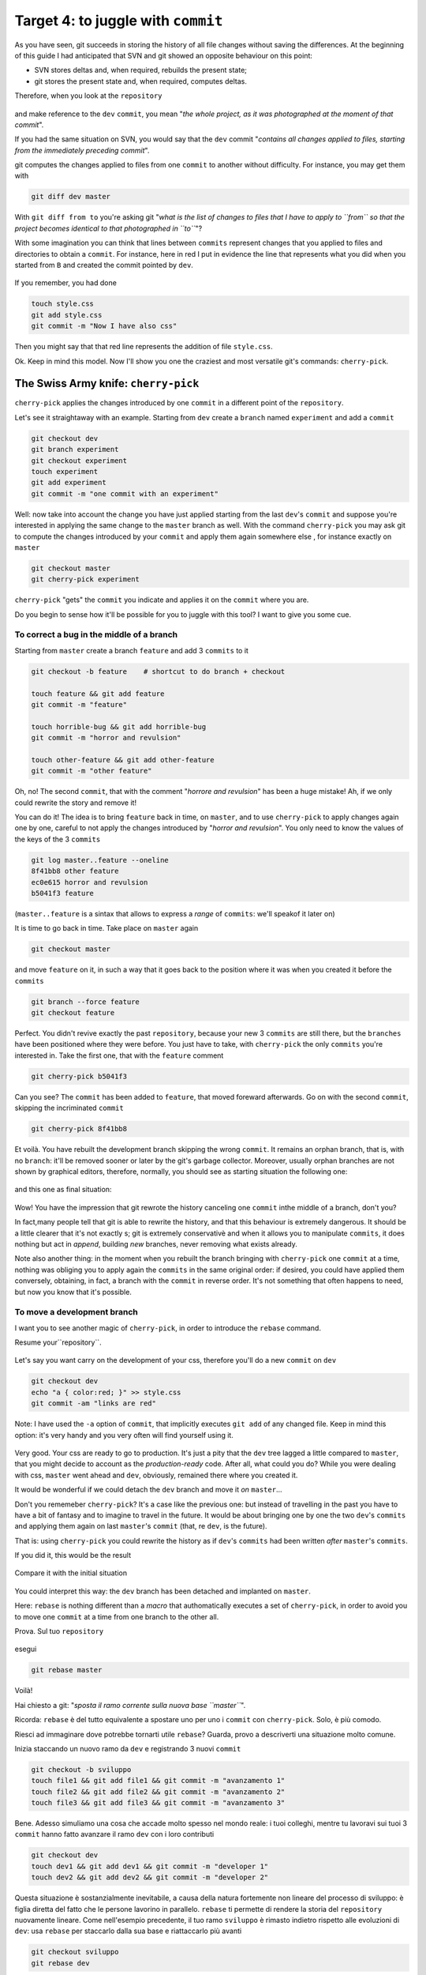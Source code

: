 .. _obiettivo_4:

Target 4: to juggle with ``commit``
###################################

As you have seen, git succeeds in storing the history of all file changes
without saving the differences. At the beginning of this guide I had
anticipated that SVN and git showed an opposite behaviour on this point: 

-  SVN stores deltas and, when required, rebuilds the present state;
-  git stores the present state and, when required, computes deltas. 

Therefore, when you look at the ``repository``

.. figure:: img/angular.png

and make reference to the ``dev``  ``commit``, you mean "*the whole project,
as it was photographed at the moment of that commit*\ ".

If you had the same situation on SVN, you would say that the ``dev`` commit
"*contains all changes applied to files, starting from the immediately 
preceding commit*\ ".

git computes the changes applied to files from one ``commit`` to another without
difficulty. For instance, you may get them with 

.. code-block:: bash

    git diff dev master

With ``git diff from to`` you're asking git "*what is the list of changes 
to files that I have to apply to ``from`` so that the project becomes 
identical to that photographed in ``to``*\ "?

With some imagination you can think that lines between ``commits`` represent
changes that you applied to files and directories to obtain a ``commit``. 
For instance, here in red I put in evidence the line that represents what
you did when you started from ``B`` and created the commit pointed by ``dev``.

.. figure:: img/angular-highlighted.png

If you remember, you had done 

.. code-block:: bash

    touch style.css
    git add style.css
    git commit -m "Now I have also css"

Then you might say that that red line represents the addition of file 
``style.css``.

Ok. Keep in mind this model. Now I'll show you one the craziest and
most versatile git's commands: ``cherry-pick``.

The Swiss Army knife: ``cherry-pick``
=====================================

``cherry-pick`` applies the changes introduced by one ``commit`` in a 
different point of the ``repository``.

Let's see it straightaway with an example. Starting from ``dev`` create a ``branch``
named ``experiment`` and add a  ``commit``

.. code-block:: bash

    git checkout dev
    git branch experiment
    git checkout experiment
    touch experiment
    git add experiment
    git commit -m "one commit with an experiment"

.. figure:: img/cherry-pick-1.png

Well: now take into account the change you have just applied starting from 
the last ``dev``'s ``commit`` and suppose you're interested in applying the same
change to the ``master`` branch as well. With the command ``cherry-pick`` you may ask
git to compute the changes introduced by your ``commit`` and apply them again
somewhere else , for instance exactly on ``master``

.. code-block:: bash

    git checkout master
    git cherry-pick experiment

.. figure:: img/cherry-pick-2.png

``cherry-pick`` "gets" the ``commit`` you indicate and applies it on
the ``commit`` where you are.

Do you begin to sense how it'll be possible for you to juggle with this 
tool?
I want to give you some cue.

To correct a bug in the middle of a branch
-----------------------------------

Starting from ``master`` create a branch ``feature`` and add 3
``commits`` to it

.. code-block:: bash

    git checkout -b feature    # shortcut to do branch + checkout
    
    touch feature && git add feature 
    git commit -m "feature"
    
    touch horrible-bug && git add horrible-bug
    git commit -m "horror and revulsion"
    
    touch other-feature && git add other-feature
    git commit -m "other feature"

    
.. figure:: img/bug-1.png

Oh, no! The second ``commit``, that with the comment "*horrore and
revulsion*\ " has been a huge mistake! Ah, if we only could rewrite the story
and remove it!

You can do it! The idea is to bring ``feature`` back in time, on
``master``, and to use ``cherry-pick`` to apply changes again one by one, 
careful to not apply the changes introduced by 
"*horror and revulsion*\ ". You only need to know the values of the
keys of the 3 ``commits``

.. code-block:: bash

    git log master..feature --oneline
    8f41bb8 other feature
    ec0e615 horror and revulsion 
    b5041f3 feature

(``master..feature`` is a sintax that allows to express a *range*
of ``commits``: we'll speakof it later on)

It is time to go back in time. Take place on ``master`` again

.. code-block:: bash

    git checkout master

and move ``feature`` on it, in such a way that it goes back to the position
where it was when you created it before the ``commits``

.. code-block:: bash

    git branch --force feature
    git checkout feature

.. figure:: img/bug-2.png

Perfect. You didn't revive exactly the past ``repository``, 
because your new 3 ``commits`` are still there, but the ``branches`` have
been positioned where they were before. You just have to take, with
``cherry-pick`` the only ``commits`` you're interested in. Take the first one,
that with the ``feature`` comment

.. code-block:: bash

    git cherry-pick b5041f3

.. figure:: img/bug-3.png

Can you see? The ``commit`` has been added to ``feature``, that moved foreward afterwards.
Go on with the second ``commit``, skipping the incriminated ``commit``

.. code-block:: bash

    git cherry-pick 8f41bb8

.. figure:: img/bug-4.png

Et voilà. You have rebuilt the development branch skipping the wrong ``commit``.
It remains an orphan branch, that is, with no ``branch``: it'll be 
removed sooner or later by the git's garbage collector. Moreover, usually 
orphan branches are not shown by graphical editors, therefore, normally, you
should see as starting situation the following one:

.. figure:: img/bug-1.png

and this one as final situation:

.. figure:: img/bug-5.png

Wow! You have the impression that git rewrote the history canceling
one ``commit`` inthe middle of a branch, don't you?

In fact,many people tell that git is able to rewrite the history, and that 
this behaviour is extremely dangerous. It should be a little clearer that it's 
not exactly s; git is extremely conservativè and when it allows you to manipulate 
``commits``, it does nothing but act in *append*, building *new* branches,
never removing what exists already.

Note also another thing: in the moment when you rebuilt the branch
bringing with ``cherry-pick`` one ``commit`` at a time, nothing was 
obliging you to apply again the ``commits`` in the same original order:
if desired, you could have applied them conversely, obtaining, in fact, a 
branch with the ``commit`` in reverse order. It's not something that often 
happens to need, but now you know that it's possible. 

To move a development branch
----------------------------

I want you to see another magic of ``cherry-pick``, in order to introduce
the ``rebase`` command.

Resume your``repository``.

.. figure:: img/rebase-1.png

Let's say you want carry on the development of your css, therefore
you'll do a new ``commit`` on ``dev``

.. code-block:: bash

    git checkout dev
    echo "a { color:red; }" >> style.css
    git commit -am "links are red"

Note: I have used the ``-a`` option of ``commit``, that implicitly executes  
``git add`` of any changed file. Keep in mind this option: 
it's very handy and you very often will find yourself using it.

.. figure:: img/rebase-2.png

Very good. Your css are ready to go to production. It's just a pity
that the ``dev`` tree lagged a little compared to ``master``,
that you might decide to account as the *production-ready* code.
After all, what could you do? While you were dealing with css, ``master``
went ahead and ``dev``, obviously, remained there where you created it.

It would be wonderful if we could detach the ``dev`` branch and move it *on*
``master``...

Don't you rememeber ``cherry-pick``? It's a case like the previous one:
but instead of travelling in the past you have to have a bit of fantasy 
and to imagine to travel in the future. It would be about bringing one by one
the two ``dev``'s ``commits`` and applying them again on last 
``master``'s ``commit`` (that, re ``dev``, is the future).

That is: using ``cherry-pick`` you could rewrite the history as if 
``dev``'s ``commits`` had been written *after*
``master``'s ``commits``.

If you did it, this would be the result

.. figure:: img/rebase-3.png

Compare it with the initial situation

.. figure:: img/rebase-2.png

You could interpret this way: the ``dev`` branch has been detached and implanted on ``master``.

Here: ``rebase`` is nothing different than a *macro* that authomatically executes 
a set of ``cherry-pick``, in order to avoid you to move one
``commit`` at a time from one branch to the other all.

Prova. Sul tuo ``repository``

.. figure:: img/rebase-2.png

esegui

.. code-block:: bash

    git rebase master

.. figure:: img/rebase-3.png

Voilà!

Hai chiesto a git: "*sposta il ramo corrente sulla nuova base
``master``*\ ".

Ricorda: ``rebase`` è del tutto equivalente a spostare uno per uno i
``commit`` con ``cherry-pick``. Solo, è più comodo.

Riesci ad immaginare dove potrebbe tornarti utile ``rebase``? Guarda,
provo a descriverti una situazione molto comune.

Inizia staccando un nuovo ramo da ``dev`` e registrando 3 nuovi
``commit``

.. code-block:: bash

    git checkout -b sviluppo
    touch file1 && git add file1 && git commit -m "avanzamento 1"
    touch file2 && git add file2 && git commit -m "avanzamento 2"
    touch file3 && git add file3 && git commit -m "avanzamento 3"

.. figure:: img/rebase-4.png

Bene. Adesso simuliamo una cosa che accade molto spesso nel mondo reale:
i tuoi colleghi, mentre tu lavoravi sui tuoi 3 ``commit`` hanno fatto
avanzare il ramo ``dev`` con i loro contributi


.. code-block:: bash

    git checkout dev
    touch dev1 && git add dev1 && git commit -m "developer 1"
    touch dev2 && git add dev2 && git commit -m "developer 2"

.. figure:: img/rebase-5.png

Questa situazione è sostanzialmente inevitabile, a causa della natura
fortemente non lineare del processo di sviluppo: è figlia diretta del
fatto che le persone lavorino in parallelo. ``rebase`` ti permette di
rendere la storia del ``repository`` nuovamente lineare. Come
nell'esempio precedente, il tuo ramo ``sviluppo`` è rimasto indietro
rispetto alle evoluzioni di ``dev``: usa ``rebase`` per staccarlo dalla
sua base e riattaccarlo più avanti

.. code-block:: bash

    git checkout sviluppo
    git rebase dev

Con ``git rebase dev`` stai chiedendo a git "*riapplica tutto il lavoro
che ho fatto nel mio ramo come se lo avessi staccato dall'ultimo commit
di sviluppo, ma non costringermi a spostare i commit uno per uno con
cherry-pick*\ "

Il risultato è

.. figure:: img/rebase-6.png

Vedi? Gli ultimi 3 ``commit`` introducono le stesse identiche modifiche
che avevi apportato tu nel tuo ramo, ma tutto appare come se tu avessi
staccato il ramo dall'ultima versione di ``dev``. Di nuovo:
apparentemente hai riscritto la storia.

Via via che prenderai la mano con git scoprirai di poter usare
``cherry-pick`` (ed altri comandi, che spesso sono una sorta di
combinazione di comandi di più basso livello) per manipolare i tuoi
``commit`` e ottenere risultati che sono letteralmente impossibili con
altri sistemi di versionamento:

-  invertire l'ordine di una serie di ``commit``
-  spezzare in due rami separati una singola linea di sviluppo
-  scambiare ``commit`` tra un ramo e l'altro
-  aggiungere un ``commit`` con un bugfix a metà di un ramo
-  spezzare un ``commit`` in due

e così via.

Questa versatilità non dovrebbe poi stupirti troppo: alla fine git non è
altro che un database chiave/valore e i suoi comandi non sono altro che
delle macro per creare oggetti e applicare l'aritmetica dei puntatori.

Per cui, tutto quel che può venirti in mente di fare con oggetti e
puntatori, tendenzialmente, puoi farlo con git.

Ganzo, no?

:ref:`Indice <indice>` :: :ref:`Obiettivo 5: unire due rami <obiettivo_5>`
